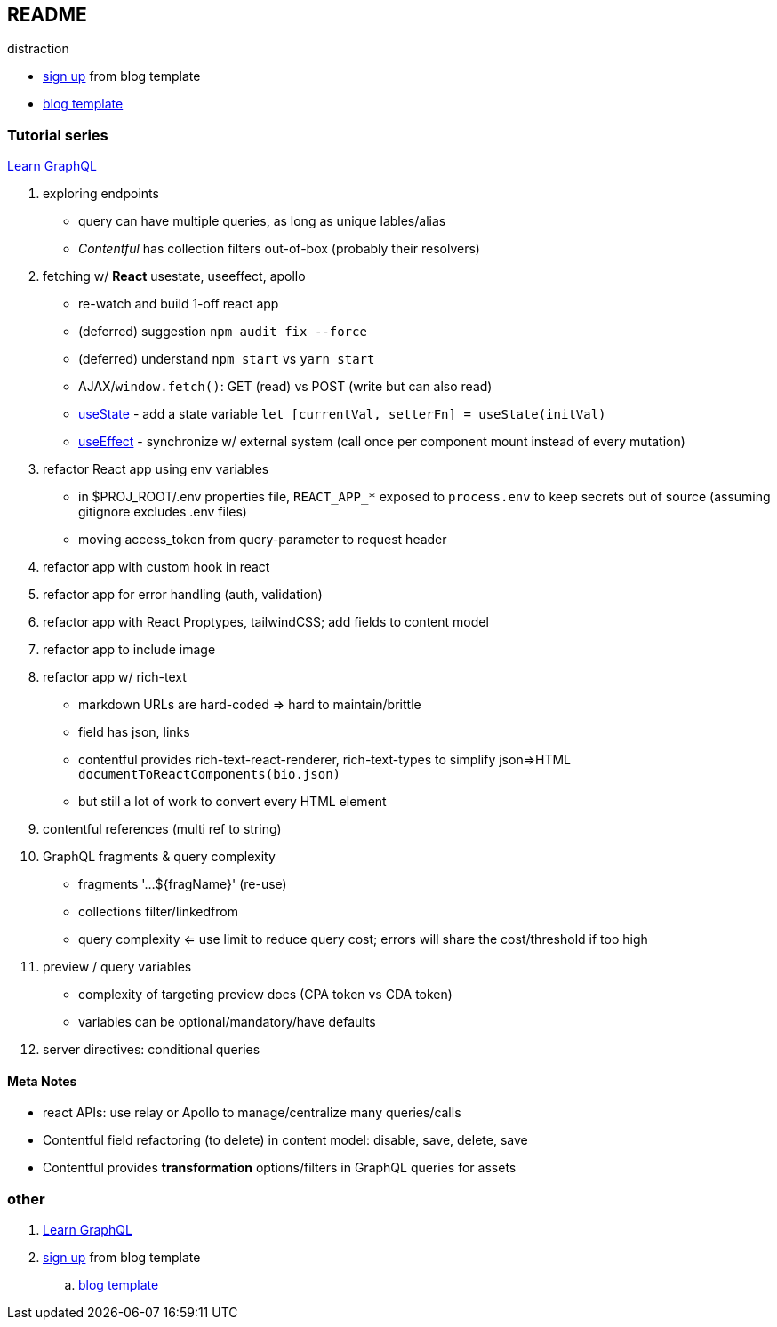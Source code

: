 == README

distraction

* https://app.contentful.com/spaces/lp4er3kki3mx/template-recommendation[sign up] from blog template
* https://github.com/contentful/template-blog-webapp-nextjs[blog template]


=== Tutorial series

https://www.contentful.com/developers/videos/learn-graphql/[Learn GraphQL]

. exploring endpoints
** query can have multiple queries, as long as unique lables/alias
** _Contentful_ has collection filters out-of-box (probably their resolvers)
. fetching w/ **React** usestate, useeffect, apollo
** re-watch and build 1-off react app
** (deferred) suggestion `npm audit fix --force`
** (deferred) understand `npm start` vs `yarn start`
** AJAX/`window.fetch()`: GET (read) vs POST (write but can also read)
** https://react.dev/reference/react/useState[useState] - add a state variable `let [currentVal, setterFn] = useState(initVal)`
** https://react.dev/reference/react/useEffect[useEffect] - synchronize w/ external system (call once per component mount instead of every mutation)
. refactor React app using env variables
** in $PROJ_ROOT/.env properties file, `REACT_APP_*` exposed to `process.env` to keep secrets out of source (assuming gitignore excludes .env files)
** moving access_token from query-parameter to request header
. refactor app with custom hook in react
. refactor app for error handling (auth, validation)
. refactor app with React Proptypes, tailwindCSS; add fields to content model
. refactor app to include image
. refactor app w/ rich-text
** markdown URLs are hard-coded => hard to maintain/brittle
** field has json, links
** contentful provides rich-text-react-renderer, rich-text-types to simplify json=>HTML `documentToReactComponents(bio.json)`
** but still a lot of work to convert every HTML element
. contentful references (multi ref to string)
. GraphQL fragments & query complexity
** fragments '...${fragName}' (re-use)
** collections filter/linkedfrom
** query complexity <= use limit to reduce query cost; errors will share the cost/threshold if too high
. preview / query variables
** complexity of targeting preview docs (CPA token vs CDA token)
** variables can be optional/mandatory/have defaults
. server directives: conditional queries



==== Meta Notes

* react APIs: use relay or Apollo to manage/centralize many queries/calls
* Contentful field refactoring (to delete) in content model: disable, save, delete, save
* Contentful provides **transformation** options/filters in GraphQL queries for assets

=== other

. https://www.contentful.com/developers/videos/learn-graphql/[Learn GraphQL]
. https://app.contentful.com/spaces/lp4er3kki3mx/template-recommendation[sign up] from blog template
.. https://github.com/contentful/template-blog-webapp-nextjs[blog template]
